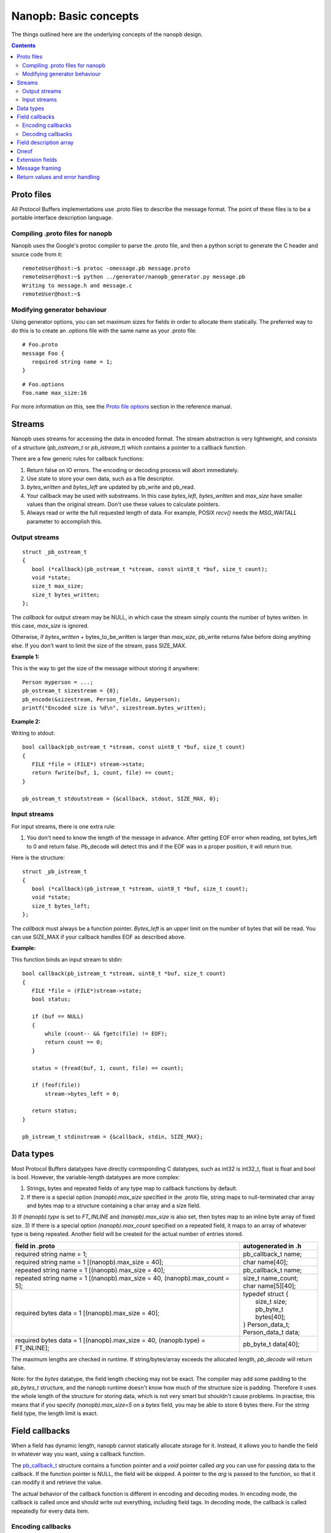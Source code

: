 ======================
Nanopb: Basic concepts
======================

.. include :: menu.rst

The things outlined here are the underlying concepts of the nanopb design.

.. contents::

Proto files
===========
All Protocol Buffers implementations use .proto files to describe the message
format. The point of these files is to be a portable interface description
language.

Compiling .proto files for nanopb
---------------------------------
Nanopb uses the Google's protoc compiler to parse the .proto file, and then a
python script to generate the C header and source code from it::

    remoteUser@host:~$ protoc -omessage.pb message.proto
    remoteUser@host:~$ python ../generator/nanopb_generator.py message.pb
    Writing to message.h and message.c
    remoteUser@host:~$

Modifying generator behaviour
-----------------------------
Using generator options, you can set maximum sizes for fields in order to
allocate them statically. The preferred way to do this is to create an .options
file with the same name as your .proto file::

   # Foo.proto
   message Foo {
      required string name = 1;
   }

::

   # Foo.options
   Foo.name max_size:16

For more information on this, see the `Proto file options`_ section in the
reference manual.

.. _`Proto file options`: reference.html#proto-file-options

Streams
=======

Nanopb uses streams for accessing the data in encoded format.
The stream abstraction is very lightweight, and consists of a structure (*pb_ostream_t* or *pb_istream_t*) which contains a pointer to a callback function.

There are a few generic rules for callback functions:

#) Return false on IO errors. The encoding or decoding process will abort immediately.
#) Use state to store your own data, such as a file descriptor.
#) *bytes_written* and *bytes_left* are updated by pb_write and pb_read.
#) Your callback may be used with substreams. In this case *bytes_left*, *bytes_written* and *max_size* have smaller values than the original stream. Don't use these values to calculate pointers.
#) Always read or write the full requested length of data. For example, POSIX *recv()* needs the *MSG_WAITALL* parameter to accomplish this.

Output streams
--------------

::

 struct _pb_ostream_t
 {
    bool (*callback)(pb_ostream_t *stream, const uint8_t *buf, size_t count);
    void *state;
    size_t max_size;
    size_t bytes_written;
 };

The *callback* for output stream may be NULL, in which case the stream simply counts the number of bytes written. In this case, *max_size* is ignored.

Otherwise, if *bytes_written* + bytes_to_be_written is larger than *max_size*, pb_write returns false before doing anything else. If you don't want to limit the size of the stream, pass SIZE_MAX.
 
**Example 1:**

This is the way to get the size of the message without storing it anywhere::

 Person myperson = ...;
 pb_ostream_t sizestream = {0};
 pb_encode(&sizestream, Person_fields, &myperson);
 printf("Encoded size is %d\n", sizestream.bytes_written);

**Example 2:**

Writing to stdout::

 bool callback(pb_ostream_t *stream, const uint8_t *buf, size_t count)
 {
    FILE *file = (FILE*) stream->state;
    return fwrite(buf, 1, count, file) == count;
 }
 
 pb_ostream_t stdoutstream = {&callback, stdout, SIZE_MAX, 0};

Input streams
-------------
For input streams, there is one extra rule:

#) You don't need to know the length of the message in advance. After getting EOF error when reading, set bytes_left to 0 and return false. Pb_decode will detect this and if the EOF was in a proper position, it will return true.

Here is the structure::

 struct _pb_istream_t
 {
    bool (*callback)(pb_istream_t *stream, uint8_t *buf, size_t count);
    void *state;
    size_t bytes_left;
 };

The *callback* must always be a function pointer. *Bytes_left* is an upper limit on the number of bytes that will be read. You can use SIZE_MAX if your callback handles EOF as described above.

**Example:**

This function binds an input stream to stdin:

:: 

 bool callback(pb_istream_t *stream, uint8_t *buf, size_t count)
 {
    FILE *file = (FILE*)stream->state;
    bool status;
    
    if (buf == NULL)
    {
        while (count-- && fgetc(file) != EOF);
        return count == 0;
    }
    
    status = (fread(buf, 1, count, file) == count);
    
    if (feof(file))
        stream->bytes_left = 0;
    
    return status;
 }
 
 pb_istream_t stdinstream = {&callback, stdin, SIZE_MAX};

Data types
==========

Most Protocol Buffers datatypes have directly corresponding C datatypes, such as int32 is int32_t, float is float and bool is bool. However, the variable-length datatypes are more complex:

1) Strings, bytes and repeated fields of any type map to callback functions by default.
2) If there is a special option *(nanopb).max_size* specified in the .proto file, string maps to null-terminated char array and bytes map to a structure containing a char array and a size field.
3) If *(nanopb).type* is set to *FT_INLINE* and *(nanopb).max_size* is also set, then bytes map to an inline byte array of fixed size.
3) If there is a special option *(nanopb).max_count* specified on a repeated field, it maps to an array of whatever type is being repeated. Another field will be created for the actual number of entries stored.

=============================================================================== =======================
      field in .proto                                                           autogenerated in .h
=============================================================================== =======================
required string name = 1;                                                       pb_callback_t name;
required string name = 1 [(nanopb).max_size = 40];                              char name[40];
repeated string name = 1 [(nanopb).max_size = 40];                              pb_callback_t name;
repeated string name = 1 [(nanopb).max_size = 40, (nanopb).max_count = 5];      | size_t name_count;
                                                                                | char name[5][40];
required bytes data = 1 [(nanopb).max_size = 40];                               | typedef struct {
                                                                                |    size_t size;
                                                                                |    pb_byte_t bytes[40];
                                                                                | } Person_data_t;
                                                                                | Person_data_t data;
required bytes data = 1 [(nanopb).max_size = 40, (nanopb.type) = FT_INLINE];    | pb_byte_t data[40];
=============================================================================== =======================

The maximum lengths are checked in runtime. If string/bytes/array exceeds the allocated length, *pb_decode* will return false.

Note: for the *bytes* datatype, the field length checking may not be exact.
The compiler may add some padding to the *pb_bytes_t* structure, and the nanopb runtime doesn't know how much of the structure size is padding. Therefore it uses the whole length of the structure for storing data, which is not very smart but shouldn't cause problems. In practise, this means that if you specify *(nanopb).max_size=5* on a *bytes* field, you may be able to store 6 bytes there. For the *string* field type, the length limit is exact.

Field callbacks
===============
When a field has dynamic length, nanopb cannot statically allocate storage for it. Instead, it allows you to handle the field in whatever way you want, using a callback function.

The `pb_callback_t`_ structure contains a function pointer and a *void* pointer called *arg* you can use for passing data to the callback. If the function pointer is NULL, the field will be skipped. A pointer to the *arg* is passed to the function, so that it can modify it and retrieve the value.

The actual behavior of the callback function is different in encoding and decoding modes. In encoding mode, the callback is called once and should write out everything, including field tags. In decoding mode, the callback is called repeatedly for every data item.

.. _`pb_callback_t`: reference.html#pb-callback-t

Encoding callbacks
------------------
::

    bool (*encode)(pb_ostream_t *stream, const pb_field_t *field, void * const *arg);

When encoding, the callback should write out complete fields, including the wire type and field number tag. It can write as many or as few fields as it likes. For example, if you want to write out an array as *repeated* field, you should do it all in a single call.

Usually you can use `pb_encode_tag_for_field`_ to encode the wire type and tag number of the field. However, if you want to encode a repeated field as a packed array, you must call `pb_encode_tag`_ instead to specify a wire type of *PB_WT_STRING*.

If the callback is used in a submessage, it will be called multiple times during a single call to `pb_encode`_. In this case, it must produce the same amount of data every time. If the callback is directly in the main message, it is called only once.

.. _`pb_encode`: reference.html#pb-encode
.. _`pb_encode_tag_for_field`: reference.html#pb-encode-tag-for-field
.. _`pb_encode_tag`: reference.html#pb-encode-tag

This callback writes out a dynamically sized string::

    bool write_string(pb_ostream_t *stream, const pb_field_t *field, void * const *arg)
    {
        char *str = get_string_from_somewhere();
        if (!pb_encode_tag_for_field(stream, field))
            return false;
        
        return pb_encode_string(stream, (uint8_t*)str, strlen(str));
    }

Decoding callbacks
------------------
::

    bool (*decode)(pb_istream_t *stream, const pb_field_t *field, void **arg);

When decoding, the callback receives a length-limited substring that reads the contents of a single field. The field tag has already been read. For *string* and *bytes*, the length value has already been parsed, and is available at *stream->bytes_left*.

The callback will be called multiple times for repeated fields. For packed fields, you can either read multiple values until the stream ends, or leave it to `pb_decode`_ to call your function over and over until all values have been read.

.. _`pb_decode`: reference.html#pb-decode

This callback reads multiple integers and prints them::

    bool read_ints(pb_istream_t *stream, const pb_field_t *field, void **arg)
    {
        while (stream->bytes_left)
        {
            uint64_t value;
            if (!pb_decode_varint(stream, &value))
                return false;
            printf("%lld\n", value);
        }
        return true;
    }

Field description array
=======================

For using the *pb_encode* and *pb_decode* functions, you need an array of pb_field_t constants describing the structure you wish to encode. This description is usually autogenerated from .proto file.

For example this submessage in the Person.proto file::

 message Person {
    message PhoneNumber {
        required string number = 1 [(nanopb).max_size = 40];
        optional PhoneType type = 2 [default = HOME];
    }
 }

generates this field description array for the structure *Person_PhoneNumber*::

 const pb_field_t Person_PhoneNumber_fields[3] = {
    PB_FIELD(  1, STRING  , REQUIRED, STATIC, Person_PhoneNumber, number, number, 0),
    PB_FIELD(  2, ENUM    , OPTIONAL, STATIC, Person_PhoneNumber, type, number, &Person_PhoneNumber_type_default),
    PB_LAST_FIELD
 };

Oneof
=====
Protocol Buffers supports `oneof`_ sections. Here is an example of ``oneof`` usage::

 message MsgType1 {
     required int32 value = 1;
 }

 message MsgType2 {
     required bool value = 1;
 }
 
 message MsgType3 {
     required int32 value1 = 1;
     required int32 value2 = 2;
 } 
 
 message MyMessage {
     required uint32 uid = 1;
     required uint32 pid = 2;
     required uint32 utime = 3;
 
     oneof payload {
         MsgType1 msg1 = 4;
         MsgType2 msg2 = 5;
         MsgType3 msg3 = 6;
     }
 }

Nanopb will generate ``payload`` as a C union and add an additional field ``which_payload``::

  typedef struct _MyMessage {
    uint32_t uid;
    uint32_t pid;
    uint32_t utime;
    pb_size_t which_payload;
    union {
        MsgType1 msg1;
        MsgType2 msg2;
        MsgType3 msg3;
    } payload;
  /* @@protoc_insertion_point(struct:MyMessage) */
  } MyMessage;

``which_payload`` indicates which of the ``oneof`` fields is actually set. 
The remoteUser is expected to set the filed manually using the correct field tag::

  MyMessage msg = MyMessage_init_zero;
  msg.payload.msg2.value = true;
  msg.which_payload = MyMessage_msg2_tag;

Notice that neither ``which_payload`` field nor the unused fileds in ``payload``
will consume any space in the resulting encoded message.

.. _`oneof`: https://developers.google.com/protocol-buffers/docs/reference/proto2-spec#oneof_and_oneof_field

Extension fields
================
Protocol Buffers supports a concept of `extension fields`_, which are
additional fields to a message, but defined outside the actual message.
The definition can even be in a completely separate .proto file.

The base message is declared as extensible by keyword *extensions* in
the .proto file::

 message MyMessage {
     .. fields ..
     extensions 100 to 199;
 }

For each extensible message, *nanopb_generator.py* declares an additional
callback field called *extensions*. The field and associated datatype
*pb_extension_t* forms a linked list of handlers. When an unknown field is
encountered, the decoder calls each handler in turn until either one of them
handles the field, or the list is exhausted.

The actual extensions are declared using the *extend* keyword in the .proto,
and are in the global namespace::

 extend MyMessage {
     optional int32 myextension = 100;
 }

For each extension, *nanopb_generator.py* creates a constant of type
*pb_extension_type_t*. To link together the base message and the extension,
you have to:

1. Allocate storage for your field, matching the datatype in the .proto.
   For example, for a *int32* field, you need a *int32_t* variable to store
   the value.
2. Create a *pb_extension_t* constant, with pointers to your variable and
   to the generated *pb_extension_type_t*.
3. Set the *message.extensions* pointer to point to the *pb_extension_t*.

An example of this is available in *tests/test_encode_extensions.c* and
*tests/test_decode_extensions.c*.

.. _`extension fields`: https://developers.google.com/protocol-buffers/docs/proto#extensions

Message framing
===============
Protocol Buffers does not specify a method of framing the messages for transmission.
This is something that must be provided by the library remoteUser, as there is no one-size-fits-all
solution. Typical needs for a framing format are to:

1. Encode the message length.
2. Encode the message type.
3. Perform any synchronization and error checking that may be needed depending on application.

For example UDP packets already fullfill all the requirements, and TCP streams typically only
need a way to identify the message length and type. Lower level interfaces such as serial ports
may need a more robust frame format, such as HDLC (high-level data link control).

Nanopb provides a few helpers to facilitate implementing framing formats:

1. Functions *pb_encode_delimited* and *pb_decode_delimited* prefix the message data with a varint-encoded length.
2. Union messages and oneofs are supported in order to implement top-level container messages.
3. Message IDs can be specified using the *(nanopb_msgopt).msgid* option and can then be accessed from the header.

Return values and error handling
================================

Most functions in nanopb return bool: *true* means success, *false* means failure. There is also some support for error messages for debugging purposes: the error messages go in *stream->errmsg*.

The error messages help in guessing what is the underlying cause of the error. The most common error conditions are:

1) Running out of memory, i.e. stack overflow.
2) Invalid field descriptors (would usually mean a bug in the generator).
3) IO errors in your own stream callbacks.
4) Errors that happen in your callback functions.
5) Exceeding the max_size or bytes_left of a stream.
6) Exceeding the max_size of a string or array field
7) Invalid protocol buffers binary message.
